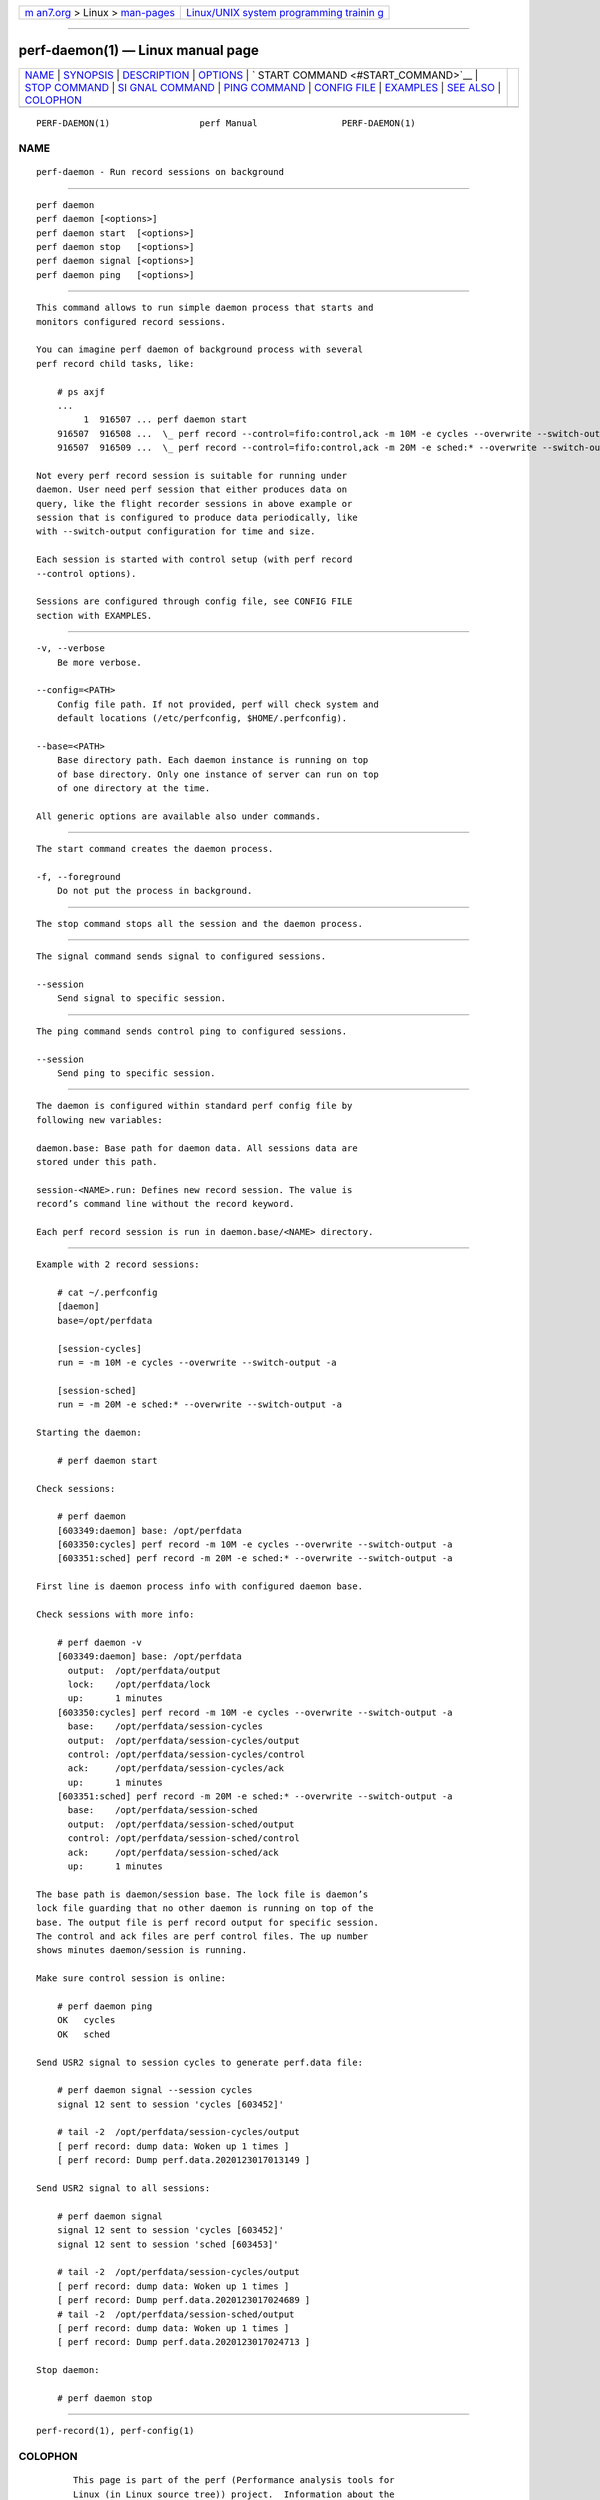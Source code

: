 .. container:: page-top

.. container:: nav-bar

   +----------------------------------+----------------------------------+
   | `m                               | `Linux/UNIX system programming   |
   | an7.org <../../../index.html>`__ | trainin                          |
   | > Linux >                        | g <http://man7.org/training/>`__ |
   | `man-pages <../index.html>`__    |                                  |
   +----------------------------------+----------------------------------+

--------------

perf-daemon(1) — Linux manual page
==================================

+-----------------------------------+-----------------------------------+
| `NAME <#NAME>`__ \|               |                                   |
| `SYNOPSIS <#SYNOPSIS>`__ \|       |                                   |
| `DESCRIPTION <#DESCRIPTION>`__ \| |                                   |
| `OPTIONS <#OPTIONS>`__ \|         |                                   |
| `                                 |                                   |
| START COMMAND <#START_COMMAND>`__ |                                   |
| \|                                |                                   |
| `STOP COMMAND <#STOP_COMMAND>`__  |                                   |
| \|                                |                                   |
| `SI                               |                                   |
| GNAL COMMAND <#SIGNAL_COMMAND>`__ |                                   |
| \|                                |                                   |
| `PING COMMAND <#PING_COMMAND>`__  |                                   |
| \| `CONFIG FILE <#CONFIG_FILE>`__ |                                   |
| \| `EXAMPLES <#EXAMPLES>`__ \|    |                                   |
| `SEE ALSO <#SEE_ALSO>`__ \|       |                                   |
| `COLOPHON <#COLOPHON>`__          |                                   |
+-----------------------------------+-----------------------------------+
| .. container:: man-search-box     |                                   |
+-----------------------------------+-----------------------------------+

::

   PERF-DAEMON(1)                 perf Manual                PERF-DAEMON(1)

NAME
-------------------------------------------------

::

          perf-daemon - Run record sessions on background


---------------------------------------------------------

::

          perf daemon
          perf daemon [<options>]
          perf daemon start  [<options>]
          perf daemon stop   [<options>]
          perf daemon signal [<options>]
          perf daemon ping   [<options>]


---------------------------------------------------------------

::

          This command allows to run simple daemon process that starts and
          monitors configured record sessions.

          You can imagine perf daemon of background process with several
          perf record child tasks, like:

              # ps axjf
              ...
                   1  916507 ... perf daemon start
              916507  916508 ...  \_ perf record --control=fifo:control,ack -m 10M -e cycles --overwrite --switch-output -a
              916507  916509 ...  \_ perf record --control=fifo:control,ack -m 20M -e sched:* --overwrite --switch-output -a

          Not every perf record session is suitable for running under
          daemon. User need perf session that either produces data on
          query, like the flight recorder sessions in above example or
          session that is configured to produce data periodically, like
          with --switch-output configuration for time and size.

          Each session is started with control setup (with perf record
          --control options).

          Sessions are configured through config file, see CONFIG FILE
          section with EXAMPLES.


-------------------------------------------------------

::

          -v, --verbose
              Be more verbose.

          --config=<PATH>
              Config file path. If not provided, perf will check system and
              default locations (/etc/perfconfig, $HOME/.perfconfig).

          --base=<PATH>
              Base directory path. Each daemon instance is running on top
              of base directory. Only one instance of server can run on top
              of one directory at the time.

          All generic options are available also under commands.


-------------------------------------------------------------------

::

          The start command creates the daemon process.

          -f, --foreground
              Do not put the process in background.


-----------------------------------------------------------------

::

          The stop command stops all the session and the daemon process.


---------------------------------------------------------------------

::

          The signal command sends signal to configured sessions.

          --session
              Send signal to specific session.


-----------------------------------------------------------------

::

          The ping command sends control ping to configured sessions.

          --session
              Send ping to specific session.


---------------------------------------------------------------

::

          The daemon is configured within standard perf config file by
          following new variables:

          daemon.base: Base path for daemon data. All sessions data are
          stored under this path.

          session-<NAME>.run: Defines new record session. The value is
          record’s command line without the record keyword.

          Each perf record session is run in daemon.base/<NAME> directory.


---------------------------------------------------------

::

          Example with 2 record sessions:

              # cat ~/.perfconfig
              [daemon]
              base=/opt/perfdata

              [session-cycles]
              run = -m 10M -e cycles --overwrite --switch-output -a

              [session-sched]
              run = -m 20M -e sched:* --overwrite --switch-output -a

          Starting the daemon:

              # perf daemon start

          Check sessions:

              # perf daemon
              [603349:daemon] base: /opt/perfdata
              [603350:cycles] perf record -m 10M -e cycles --overwrite --switch-output -a
              [603351:sched] perf record -m 20M -e sched:* --overwrite --switch-output -a

          First line is daemon process info with configured daemon base.

          Check sessions with more info:

              # perf daemon -v
              [603349:daemon] base: /opt/perfdata
                output:  /opt/perfdata/output
                lock:    /opt/perfdata/lock
                up:      1 minutes
              [603350:cycles] perf record -m 10M -e cycles --overwrite --switch-output -a
                base:    /opt/perfdata/session-cycles
                output:  /opt/perfdata/session-cycles/output
                control: /opt/perfdata/session-cycles/control
                ack:     /opt/perfdata/session-cycles/ack
                up:      1 minutes
              [603351:sched] perf record -m 20M -e sched:* --overwrite --switch-output -a
                base:    /opt/perfdata/session-sched
                output:  /opt/perfdata/session-sched/output
                control: /opt/perfdata/session-sched/control
                ack:     /opt/perfdata/session-sched/ack
                up:      1 minutes

          The base path is daemon/session base. The lock file is daemon’s
          lock file guarding that no other daemon is running on top of the
          base. The output file is perf record output for specific session.
          The control and ack files are perf control files. The up number
          shows minutes daemon/session is running.

          Make sure control session is online:

              # perf daemon ping
              OK   cycles
              OK   sched

          Send USR2 signal to session cycles to generate perf.data file:

              # perf daemon signal --session cycles
              signal 12 sent to session 'cycles [603452]'

              # tail -2  /opt/perfdata/session-cycles/output
              [ perf record: dump data: Woken up 1 times ]
              [ perf record: Dump perf.data.2020123017013149 ]

          Send USR2 signal to all sessions:

              # perf daemon signal
              signal 12 sent to session 'cycles [603452]'
              signal 12 sent to session 'sched [603453]'

              # tail -2  /opt/perfdata/session-cycles/output
              [ perf record: dump data: Woken up 1 times ]
              [ perf record: Dump perf.data.2020123017024689 ]
              # tail -2  /opt/perfdata/session-sched/output
              [ perf record: dump data: Woken up 1 times ]
              [ perf record: Dump perf.data.2020123017024713 ]

          Stop daemon:

              # perf daemon stop


---------------------------------------------------------

::

          perf-record(1), perf-config(1)

COLOPHON
---------------------------------------------------------

::

          This page is part of the perf (Performance analysis tools for
          Linux (in Linux source tree)) project.  Information about the
          project can be found at 
          ⟨https://perf.wiki.kernel.org/index.php/Main_Page⟩.  If you have a
          bug report for this manual page, send it to
          linux-kernel@vger.kernel.org.  This page was obtained from the
          project's upstream Git repository
          ⟨http://git.kernel.org/cgit/linux/kernel/git/torvalds/linux.git⟩
          on 2021-08-27.  (At that time, the date of the most recent commit
          that was found in the repository was 2021-08-26.)  If you
          discover any rendering problems in this HTML version of the page,
          or you believe there is a better or more up-to-date source for
          the page, or you have corrections or improvements to the
          information in this COLOPHON (which is not part of the original
          manual page), send a mail to man-pages@man7.org

   perf                           2021-02-11                 PERF-DAEMON(1)

--------------

--------------

.. container:: footer

   +-----------------------+-----------------------+-----------------------+
   | HTML rendering        |                       | |Cover of TLPI|       |
   | created 2021-08-27 by |                       |                       |
   | `Michael              |                       |                       |
   | Ker                   |                       |                       |
   | risk <https://man7.or |                       |                       |
   | g/mtk/index.html>`__, |                       |                       |
   | author of `The Linux  |                       |                       |
   | Programming           |                       |                       |
   | Interface <https:     |                       |                       |
   | //man7.org/tlpi/>`__, |                       |                       |
   | maintainer of the     |                       |                       |
   | `Linux man-pages      |                       |                       |
   | project <             |                       |                       |
   | https://www.kernel.or |                       |                       |
   | g/doc/man-pages/>`__. |                       |                       |
   |                       |                       |                       |
   | For details of        |                       |                       |
   | in-depth **Linux/UNIX |                       |                       |
   | system programming    |                       |                       |
   | training courses**    |                       |                       |
   | that I teach, look    |                       |                       |
   | `here <https://ma     |                       |                       |
   | n7.org/training/>`__. |                       |                       |
   |                       |                       |                       |
   | Hosting by `jambit    |                       |                       |
   | GmbH                  |                       |                       |
   | <https://www.jambit.c |                       |                       |
   | om/index_en.html>`__. |                       |                       |
   +-----------------------+-----------------------+-----------------------+

--------------

.. container:: statcounter

   |Web Analytics Made Easy - StatCounter|

.. |Cover of TLPI| image:: https://man7.org/tlpi/cover/TLPI-front-cover-vsmall.png
   :target: https://man7.org/tlpi/
.. |Web Analytics Made Easy - StatCounter| image:: https://c.statcounter.com/7422636/0/9b6714ff/1/
   :class: statcounter
   :target: https://statcounter.com/
